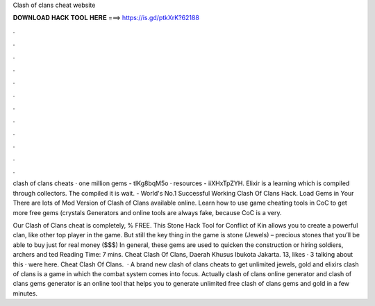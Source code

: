 Clash of clans cheat website



𝐃𝐎𝐖𝐍𝐋𝐎𝐀𝐃 𝐇𝐀𝐂𝐊 𝐓𝐎𝐎𝐋 𝐇𝐄𝐑𝐄 ===> https://is.gd/ptkXrK?62188



.



.



.



.



.



.



.



.



.



.



.



.

clash of clans cheats · one million gems - tlKg8bqM5o · resources - iiXHxTpZYH. Elixir is a learning which is compiled through collectors. The compiled it is wait. - World's No.1 Successful Working Clash Of Clans Hack. Load Gems in Your There are lots of Mod Version of Clash of Clans available online. Learn how to use game cheating tools in CoC to get more free gems (crystals Generators and online tools are always fake, because CoC is a very.

Our Clash of Clans cheat is completely, % FREE. This Stone Hack Tool for Conflict of Kin allows you to create a powerful clan, like other top player in the game. But still the key thing in the game is stone (Jewels) – precious stones that you’ll be able to buy just for real money ($$$) In general, these gems are used to quicken the construction or hiring soldiers, archers and ted Reading Time: 7 mins. Cheat Clash Of Clans, Daerah Khusus Ibukota Jakarta. 13, likes · 3 talking about this · were here. Cheat Clash Of Clans.  · A brand new clash of clans cheats to get unlimited jewels, gold and elixirs clash of clans is a game in which the combat system comes into focus. Actually clash of clans online generator and clash of clans gems generator is an online tool that helps you to generate unlimited free clash of clans gems and gold in a few minutes.
